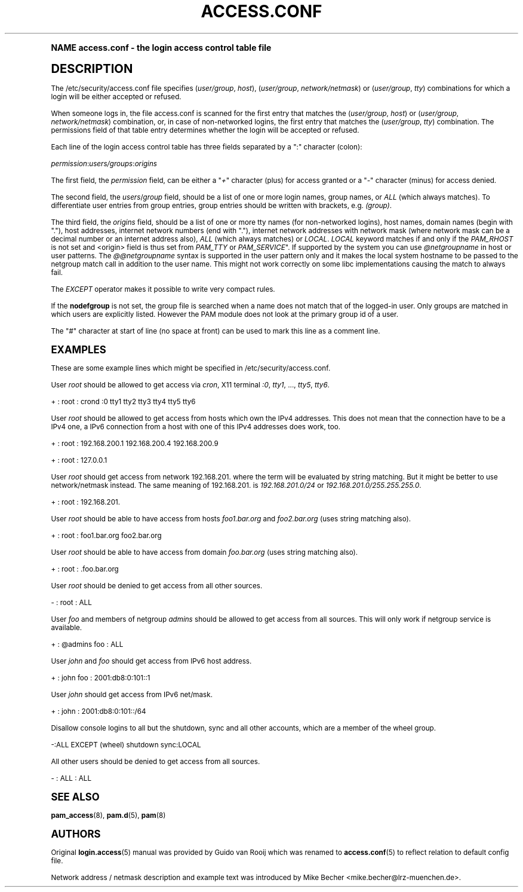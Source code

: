 .\"     Title: access.conf
.\"    Author: [see the "AUTHORS" section]
.\" Generator: DocBook XSL Stylesheets v1.74.0 <http://docbook.sf.net/>
.\"      Date: 08/17/2012
.\"    Manual: Linux-PAM Manual
.\"    Source: Linux-PAM Manual
.\"  Language: English
.\"
.TH "ACCESS\&.CONF" "5" "08/17/2012" "Linux-PAM Manual" "Linux\-PAM Manual"
.\" -----------------------------------------------------------------
.\" * (re)Define some macros
.\" -----------------------------------------------------------------
.\" ~~~~~~~~~~~~~~~~~~~~~~~~~~~~~~~~~~~~~~~~~~~~~~~~~~~~~~~~~~~~~~~~~
.\" toupper - uppercase a string (locale-aware)
.\" ~~~~~~~~~~~~~~~~~~~~~~~~~~~~~~~~~~~~~~~~~~~~~~~~~~~~~~~~~~~~~~~~~
.de toupper
.tr aAbBcCdDeEfFgGhHiIjJkKlLmMnNoOpPqQrRsStTuUvVwWxXyYzZ
\\$*
.tr aabbccddeeffgghhiijjkkllmmnnooppqqrrssttuuvvwwxxyyzz
..
.\" ~~~~~~~~~~~~~~~~~~~~~~~~~~~~~~~~~~~~~~~~~~~~~~~~~~~~~~~~~~~~~~~~~
.\" SH-xref - format a cross-reference to an SH section
.\" ~~~~~~~~~~~~~~~~~~~~~~~~~~~~~~~~~~~~~~~~~~~~~~~~~~~~~~~~~~~~~~~~~
.de SH-xref
.ie n \{\
.\}
.toupper \\$*
.el \{\
\\$*
.\}
..
.\" ~~~~~~~~~~~~~~~~~~~~~~~~~~~~~~~~~~~~~~~~~~~~~~~~~~~~~~~~~~~~~~~~~
.\" SH - level-one heading that works better for non-TTY output
.\" ~~~~~~~~~~~~~~~~~~~~~~~~~~~~~~~~~~~~~~~~~~~~~~~~~~~~~~~~~~~~~~~~~
.de1 SH
.\" put an extra blank line of space above the head in non-TTY output
.if t \{\
.sp 1
.\}
.sp \\n[PD]u
.nr an-level 1
.set-an-margin
.nr an-prevailing-indent \\n[IN]
.fi
.in \\n[an-margin]u
.ti 0
.HTML-TAG ".NH \\n[an-level]"
.it 1 an-trap
.nr an-no-space-flag 1
.nr an-break-flag 1
\." make the size of the head bigger
.ps +3
.ft B
.ne (2v + 1u)
.ie n \{\
.\" if n (TTY output), use uppercase
.toupper \\$*
.\}
.el \{\
.nr an-break-flag 0
.\" if not n (not TTY), use normal case (not uppercase)
\\$1
.in \\n[an-margin]u
.ti 0
.\" if not n (not TTY), put a border/line under subheading
.sp -.6
\l'\n(.lu'
.\}
..
.\" ~~~~~~~~~~~~~~~~~~~~~~~~~~~~~~~~~~~~~~~~~~~~~~~~~~~~~~~~~~~~~~~~~
.\" SS - level-two heading that works better for non-TTY output
.\" ~~~~~~~~~~~~~~~~~~~~~~~~~~~~~~~~~~~~~~~~~~~~~~~~~~~~~~~~~~~~~~~~~
.de1 SS
.sp \\n[PD]u
.nr an-level 1
.set-an-margin
.nr an-prevailing-indent \\n[IN]
.fi
.in \\n[IN]u
.ti \\n[SN]u
.it 1 an-trap
.nr an-no-space-flag 1
.nr an-break-flag 1
.ps \\n[PS-SS]u
\." make the size of the head bigger
.ps +2
.ft B
.ne (2v + 1u)
.if \\n[.$] \&\\$*
..
.\" ~~~~~~~~~~~~~~~~~~~~~~~~~~~~~~~~~~~~~~~~~~~~~~~~~~~~~~~~~~~~~~~~~
.\" BB/BE - put background/screen (filled box) around block of text
.\" ~~~~~~~~~~~~~~~~~~~~~~~~~~~~~~~~~~~~~~~~~~~~~~~~~~~~~~~~~~~~~~~~~
.de BB
.if t \{\
.sp -.5
.br
.in +2n
.ll -2n
.gcolor red
.di BX
.\}
..
.de EB
.if t \{\
.if "\\$2"adjust-for-leading-newline" \{\
.sp -1
.\}
.br
.di
.in
.ll
.gcolor
.nr BW \\n(.lu-\\n(.i
.nr BH \\n(dn+.5v
.ne \\n(BHu+.5v
.ie "\\$2"adjust-for-leading-newline" \{\
\M[\\$1]\h'1n'\v'+.5v'\D'P \\n(BWu 0 0 \\n(BHu -\\n(BWu 0 0 -\\n(BHu'\M[]
.\}
.el \{\
\M[\\$1]\h'1n'\v'-.5v'\D'P \\n(BWu 0 0 \\n(BHu -\\n(BWu 0 0 -\\n(BHu'\M[]
.\}
.in 0
.sp -.5v
.nf
.BX
.in
.sp .5v
.fi
.\}
..
.\" ~~~~~~~~~~~~~~~~~~~~~~~~~~~~~~~~~~~~~~~~~~~~~~~~~~~~~~~~~~~~~~~~~
.\" BM/EM - put colored marker in margin next to block of text
.\" ~~~~~~~~~~~~~~~~~~~~~~~~~~~~~~~~~~~~~~~~~~~~~~~~~~~~~~~~~~~~~~~~~
.de BM
.if t \{\
.br
.ll -2n
.gcolor red
.di BX
.\}
..
.de EM
.if t \{\
.br
.di
.ll
.gcolor
.nr BH \\n(dn
.ne \\n(BHu
\M[\\$1]\D'P -.75n 0 0 \\n(BHu -(\\n[.i]u - \\n(INu - .75n) 0 0 -\\n(BHu'\M[]
.in 0
.nf
.BX
.in
.fi
.\}
..
.\" -----------------------------------------------------------------
.\" * set default formatting
.\" -----------------------------------------------------------------
.\" disable hyphenation
.nh
.\" disable justification (adjust text to left margin only)
.ad l
.\" -----------------------------------------------------------------
.\" * MAIN CONTENT STARTS HERE *
.\" -----------------------------------------------------------------
.SH "Name"
access.conf \- the login access control table file
.SH "DESCRIPTION"
.PP
The
\FC/etc/security/access\&.conf\F[]
file specifies (\fIuser/group\fR,
\fIhost\fR), (\fIuser/group\fR,
\fInetwork/netmask\fR) or (\fIuser/group\fR,
\fItty\fR) combinations for which a login will be either accepted or refused\&.
.PP
When someone logs in, the file
\FCaccess\&.conf\F[]
is scanned for the first entry that matches the (\fIuser/group\fR,
\fIhost\fR) or (\fIuser/group\fR,
\fInetwork/netmask\fR) combination, or, in case of non\-networked logins, the first entry that matches the (\fIuser/group\fR,
\fItty\fR) combination\&. The permissions field of that table entry determines whether the login will be accepted or refused\&.
.PP
Each line of the login access control table has three fields separated by a ":" character (colon):
.PP

\fIpermission\fR:\fIusers/groups\fR:\fIorigins\fR
.PP
The first field, the
\fIpermission\fR
field, can be either a "\fI+\fR" character (plus) for access granted or a "\fI\-\fR" character (minus) for access denied\&.
.PP
The second field, the
\fIusers\fR/\fIgroup\fR
field, should be a list of one or more login names, group names, or
\fIALL\fR
(which always matches)\&. To differentiate user entries from group entries, group entries should be written with brackets, e\&.g\&.
\fI(group)\fR\&.
.PP
The third field, the
\fIorigins\fR
field, should be a list of one or more tty names (for non\-networked logins), host names, domain names (begin with "\&."), host addresses, internet network numbers (end with "\&."), internet network addresses with network mask (where network mask can be a decimal number or an internet address also),
\fIALL\fR
(which always matches) or
\fILOCAL\fR\&.
\fILOCAL\fR
keyword matches if and only if the
\fIPAM_RHOST\fR
is not set and <origin> field is thus set from
\fIPAM_TTY\fR
or
\fIPAM_SERVICE\fR"\&. If supported by the system you can use
\fI@netgroupname\fR
in host or user patterns\&. The
\fI@@netgroupname\fR
syntax is supported in the user pattern only and it makes the local system hostname to be passed to the netgroup match call in addition to the user name\&. This might not work correctly on some libc implementations causing the match to always fail\&.
.PP
The
\fIEXCEPT\fR
operator makes it possible to write very compact rules\&.
.PP
If the
\fBnodefgroup\fR
is not set, the group file is searched when a name does not match that of the logged\-in user\&. Only groups are matched in which users are explicitly listed\&. However the PAM module does not look at the primary group id of a user\&.
.PP
The "\fI#\fR" character at start of line (no space at front) can be used to mark this line as a comment line\&.
.SH "EXAMPLES"
.PP
These are some example lines which might be specified in
\FC/etc/security/access\&.conf\F[]\&.
.PP
User
\fIroot\fR
should be allowed to get access via
\fIcron\fR, X11 terminal
\fI:0\fR,
\fItty1\fR, \&.\&.\&.,
\fItty5\fR,
\fItty6\fR\&.
.PP
+ : root : crond :0 tty1 tty2 tty3 tty4 tty5 tty6
.PP
User
\fIroot\fR
should be allowed to get access from hosts which own the IPv4 addresses\&. This does not mean that the connection have to be a IPv4 one, a IPv6 connection from a host with one of this IPv4 addresses does work, too\&.
.PP
+ : root : 192\&.168\&.200\&.1 192\&.168\&.200\&.4 192\&.168\&.200\&.9
.PP
+ : root : 127\&.0\&.0\&.1
.PP
User
\fIroot\fR
should get access from network
\FC192\&.168\&.201\&.\F[]
where the term will be evaluated by string matching\&. But it might be better to use network/netmask instead\&. The same meaning of
\FC192\&.168\&.201\&.\F[]
is
\fI192\&.168\&.201\&.0/24\fR
or
\fI192\&.168\&.201\&.0/255\&.255\&.255\&.0\fR\&.
.PP
+ : root : 192\&.168\&.201\&.
.PP
User
\fIroot\fR
should be able to have access from hosts
\fIfoo1\&.bar\&.org\fR
and
\fIfoo2\&.bar\&.org\fR
(uses string matching also)\&.
.PP
+ : root : foo1\&.bar\&.org foo2\&.bar\&.org
.PP
User
\fIroot\fR
should be able to have access from domain
\fIfoo\&.bar\&.org\fR
(uses string matching also)\&.
.PP
+ : root : \&.foo\&.bar\&.org
.PP
User
\fIroot\fR
should be denied to get access from all other sources\&.
.PP
\- : root : ALL
.PP
User
\fIfoo\fR
and members of netgroup
\fIadmins\fR
should be allowed to get access from all sources\&. This will only work if netgroup service is available\&.
.PP
+ : @admins foo : ALL
.PP
User
\fIjohn\fR
and
\fIfoo\fR
should get access from IPv6 host address\&.
.PP
+ : john foo : 2001:db8:0:101::1
.PP
User
\fIjohn\fR
should get access from IPv6 net/mask\&.
.PP
+ : john : 2001:db8:0:101::/64
.PP
Disallow console logins to all but the shutdown, sync and all other accounts, which are a member of the wheel group\&.
.PP
\-:ALL EXCEPT (wheel) shutdown sync:LOCAL
.PP
All other users should be denied to get access from all sources\&.
.PP
\- : ALL : ALL
.SH "SEE ALSO"
.PP

\fBpam_access\fR(8),
\fBpam.d\fR(5),
\fBpam\fR(8)
.SH "AUTHORS"
.PP
Original
\fBlogin.access\fR(5)
manual was provided by Guido van Rooij which was renamed to
\fBaccess.conf\fR(5)
to reflect relation to default config file\&.
.PP
Network address / netmask description and example text was introduced by Mike Becher <mike\&.becher@lrz\-muenchen\&.de>\&.
